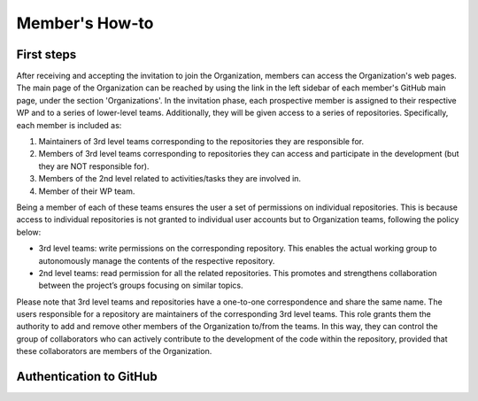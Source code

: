 ===============
Member's How-to
===============

-----------
First steps
-----------
After receiving and accepting the invitation to join the Organization,
members can access the Organization's web pages.
The main page of the Organization can be reached by using the link
in the left sidebar of each member's GitHub main page, under the section 'Organizations'.
In the invitation phase, each prospective member is assigned to their
respective WP and to a series of lower-level teams.
Additionally, they will be given access to a series of repositories.
Specifically, each member is included as:

#.  Maintainers of 3rd level teams corresponding to
    the repositories they are responsible for.
#.  Members of 3rd level teams corresponding to
    repositories they can access and participate in the development
    (but they are NOT responsible for).
#.  Members of the 2nd level related to activities/tasks they are involved in.
#.  Member of their WP team.

Being a member of each of these teams ensures the user a set of permissions on individual repositories.
This is because access to individual repositories is not granted to individual user accounts
but to Organization teams, following the policy below:

*  3rd level teams: write permissions on the corresponding repository.
   This enables the actual working group to autonomously manage the contents of the respective repository.
*  2nd level teams: read permission for all the related repositories.
   This promotes and strengthens collaboration between the project’s groups focusing on similar topics.

Please note that 3rd level teams and repositories have a one-to-one correspondence
and share the same name.
The users responsible for a repository are maintainers of the corresponding 3rd level teams.
This role grants them the authority to add and remove other members of the Organization to/from the teams.
In this way, they can control the group of collaborators who can actively contribute
to the development of the code within the repository, provided that these collaborators are members of the Organization.

------------------------
Authentication to GitHub
------------------------
